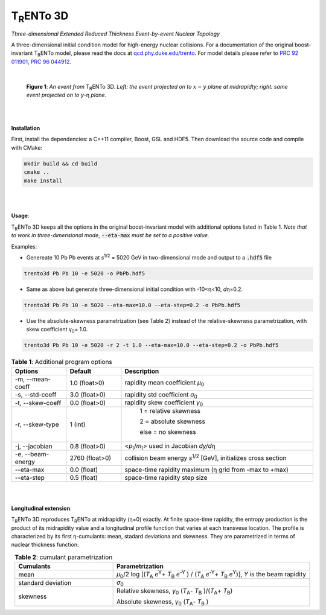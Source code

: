 ====================
T\ :sub:`R`\ ENTo 3D
====================

*Three-dimensional Extended Reduced Thickness Event-by-event Nuclear Topology*

A three-dimensional initial condition model for high-energy nuclear collisions. 
For a documentation of the original boost-invariant T\ :sub:`R`\ ENTo model, please read the docs at `qcd.phy.duke.edu/trento <http://qcd.phy.duke.edu/trento>`_. For model details please refer to `PRC 92 011901 <https://doi.org/10.1103/PhysRevC.92.011901>`_, `PRC 96 044912 <https://doi.org/10.1103/PhysRevC.96.044912>`_.

|

   |image1| |image2|

   **Figure 1**: *An event from* T\ :sub:`R`\ ENTo 3D. *Left: the event projected on to* :math:`x-y` *plane at midrapidty; right: same event projected on to* *y*\ -η *plane.*

|
|

**Installation**

First, install the dependencies: a C++11 compiler, Boost, GSL and HDF5. Then download the source code and compile with CMake:

.. code-block:: shell

   mkdir build && cd build
   cmake ..
   make install

|
|

**Usage**: 

T\ :sub:`R`\ ENTo 3D keeps all the options in the original boost-invariant model with additional options listed in Table 1. *Note that to work in three-dimensional mode*, :code:`--eta-max` *must be set to a positive value.*

Examples:

* Genereate 10 Pb Pb events at *s*\ :sup:`1/2` = 5020 GeV in two-dimensional mode and output to a :code:`.hdf5` file

.. code-block:: shell

   trento3d Pb Pb 10 -e 5020 -o PbPb.hdf5

* Same as above but generate three-dimensional initial condition with -10<η<10, *d*\ η=0.2.

.. code-block:: shell

   trento3d Pb Pb 10 -e 5020 --eta-max=10.0 --eta-step=0.2 -o PbPb.hdf5

* Use the absolute-skewness parametrization (see Table 2) instead of the relative-skewness parametrization, with skew coefficient γ\ :sub:`0`\ = 1.0.

.. code-block:: shell

   trento3d Pb Pb 10 -e 5020 -r 2 -t 1.0 --eta-max=10.0 --eta-step=0.2 -o PbPb.hdf5

.. csv-table:: **Table 1**: Additional program options
   :header: "Options", "Default", "Description"
   :widths: 10, 10, 35
   :align: center

   "-m, --mean-coeff", 1.0 (float>0), "rapidity mean coefficient *μ*\ :sub:`0` "
   "-s, --std-coeff", 3.0 (float>0), "rapidity std coefficient *σ*\ :sub:`0`"
   "-t, --skew-coeff", 0.0 (float>0), "rapidity skew coefficient *γ*\ :sub:`0`"
   "-r, --skew-type", 1 (int), "
					1 = relative skewness

					2 = absolute skewness
			
					else = no skewness"
   "-j, --jacobian", 0.8 (float>0), "<\ *p*\ :sub:`t`\ /\ *m*\ :sub:`t`\ > used in Jacobian *dy/d*\ η"
   "-e, --beam-energy", 2760 (float>0), "collision beam energy  *s*\ :sup:`1/2` [GeV], initializes cross section"
   "--eta-max",  0.0 (float) , "space-time rapidity maximum (η grid from -max to +max)"
   "--eta-step",  0.5 (float), "space-time rapidity step size"

|
|

**Longitudinal extension**: 

T\ :sub:`R`\ ENTo 3D reproduces T\ :sub:`R`\ ENTo at midrapidity (η=0) exactly. At finite space-time rapidity, the entropy production is the product of its midrapidity value and a longitudinal profile function that varies at each transvese location. The profile is characterized by its first η-cumulants: mean, stadard deviationa and skewness. They are parametrized in terms of nuclear thickness function:

.. csv-table:: **Table 2**: cumulant parametrization
   :header: "Cumulants", "Parametrization"
   :widths: 15, 30
   :align: center

   "mean", "\ *μ*\ :sub:`0`\ /2 log [(\ *T*\ :sub:`A` *e*\ :sup:`Y`\ + \ *T*\ :sub:`B` *e*\ :sup:`-Y` ) / (\ *T*\ :sub:`A` *e*\ :sup:`-Y`\ + \ *T*\ :sub:`B` *e*\ :sup:`Y`\ )], *Y* is the beam rapidity"
   "standard deviation", *σ*\ :sub:`0`
   "skewness",  "Relative skewness, *γ*\ :sub:`0` (\ *T*\ :sub:`A`\ - \ *T*\ :sub:`B`\  )/(\ *T*\ :sub:`A`\ + \ *T*\ :sub:`B`\ )
   
   Absolute skewness, *γ*\ :sub:`0` (\ *T*\ :sub:`A`\ - \ *T*\ :sub:`B`\  )"

.. |image1| image:: doc/_static/event.png
   :width: 30%
.. |image2| image:: doc/_static/event-eta.png
   :width: 30%

